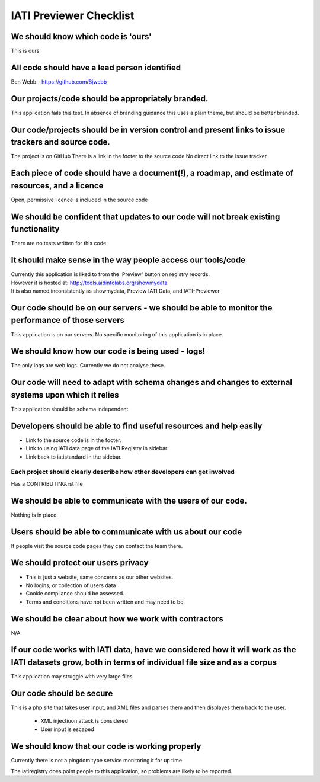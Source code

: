 IATI Previewer Checklist
========================

We should know which code is 'ours'
-----------------------------------

This is ours

All code should have a lead person identified
---------------------------------------------

Ben Webb - `https://github.com/Bjwebb <https://github.com/Bjwebb>`__ 

Our projects/code should be appropriately branded.
--------------------------------------------------

This application fails this test. In absence of branding guidance this uses a plain theme, but should be 
better branded.

Our code/projects should be in version control and present links to issue trackers and source code.
----------------------------------------------------------------------------------------------------

The project is on GitHub
There is a link in the footer to the source code
No direct link to the issue tracker


Each piece of code should have a document(!), a roadmap, and estimate of resources, and a licence
-------------------------------------------------------------------------------------------------

Open, permissive licence is included in the source code

We should be confident that updates to our code will not break existing functionality
-------------------------------------------------------------------------------------

There are no tests written for this code

It should make sense in the way people access our tools/code
------------------------------------------------------------

| Currently this application is liked to from the 'Preview' button on registry records.
| However it is hosted at: http://tools.aidinfolabs.org/showmydata
| It is also named inconsistently as showmydata, Preview IATI Data, and IATI-Previewer

Our code should be on our servers - we should be able to monitor the performance of those servers
-------------------------------------------------------------------------------------------------

This application is on our servers. No specific monitoring of this application is in place.

We should know how our code is being used - logs!
-------------------------------------------------

The only logs are web logs. Currently we do not analyse
these.

Our code will need to adapt with schema changes and changes to external systems upon which it relies
----------------------------------------------------------------------------------------------------

This application should be schema independent

Developers should be able to find useful resources and help easily
------------------------------------------------------------------

-  Link to the source code is in the footer.
-  Link to using IATI data page of the IATI Registry in sidebar.
-  Link back to iatistandard in the sidebar.

Each project should clearly describe how other developers can get involved
~~~~~~~~~~~~~~~~~~~~~~~~~~~~~~~~~~~~~~~~~~~~~~~~~~~~~~~~~~~~~~~~~~~~~~~~~~

Has a CONTRIBUTING.rst file

We should be able to communicate with the users of our code.
------------------------------------------------------------

Nothing is in place.

Users should be able to communicate with us about our code
----------------------------------------------------------

If people visit the source code pages they can contact the team there.

We should protect our users privacy
-----------------------------------

-  This is just a website, same concerns as our other websites.
-  No logins, or collection of users data
-  Cookie compliance should be assessed.
-  Terms and conditions have not been written and may need to be.

We should be clear about how we work with contractors
-----------------------------------------------------

N/A

If our code works with IATI data, have we considered how it will work as the IATI datasets grow, both in terms of individual file size and as a corpus
------------------------------------------------------------------------------------------------------------------------------------------------------

This application may struggle with very large files

Our code should be secure
-------------------------

This is a php site that takes user input, and XML files and parses them
and then displayes them back to the user.

 * XML injectiuon attack is considered
 * User input is escaped


We should know that our code is working properly
------------------------------------------------

Currently there is not a pingdom type service monitoring it for up time.

The iatiregistry does point people to this application, so problems are likely to be reported.




